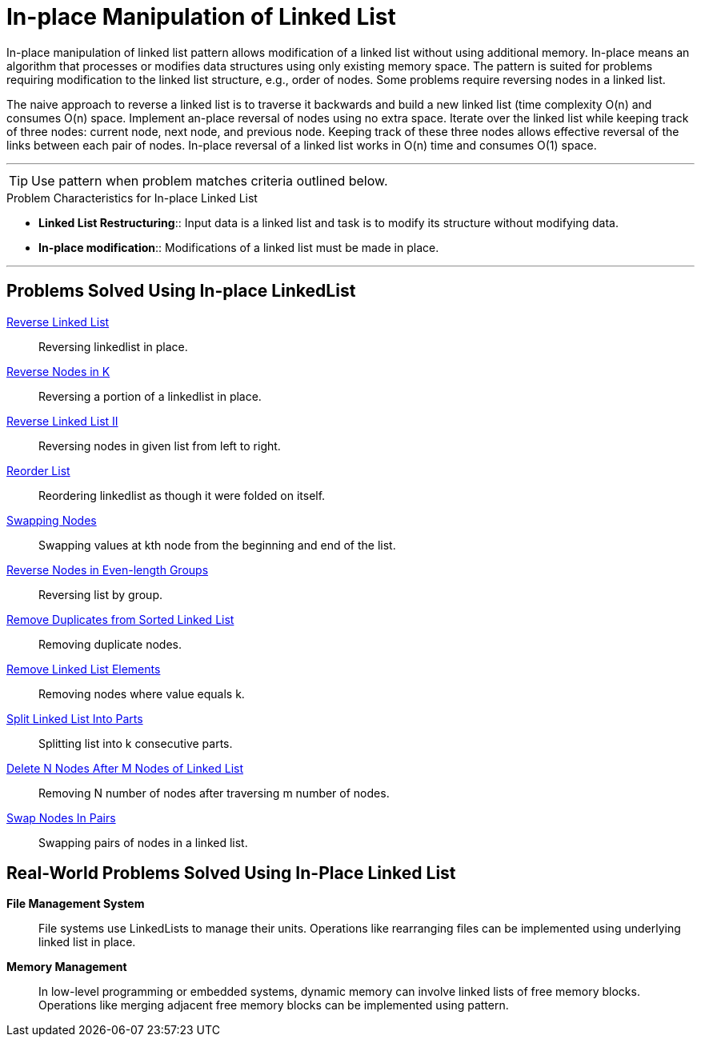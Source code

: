 = In-place Manipulation of Linked List

In-place manipulation of linked list pattern allows modification of a linked list without using additional memory. In-place means an algorithm that processes or modifies data structures using only existing memory space. The pattern is suited for problems requiring modification to the linked list structure, e.g., order of nodes. Some problems require reversing nodes in a linked list. 

The naive approach to reverse a linked list is to traverse it backwards and build a new linked list (time complexity O(n) and consumes O(n) space. Implement an-place reversal of nodes using no extra space. Iterate over the linked list while keeping track of three nodes: current node, next node, and previous node. Keeping track of these three nodes allows effective reversal of the links between each pair of nodes. In-place reversal of a linked list works in O(n) time and consumes O(1) space.

***

TIP: Use pattern when problem matches criteria outlined below.

.[.small]#Problem Characteristics for In-place Linked List#

* *Linked List Restructuring*:: [.small]#Input data is a linked list and task is to modify its structure without modifying data.#
* *In-place modification*:: [.small]#Modifications of a linked list must be made in place.#

***

== Problems Solved Using In-place LinkedList

link:ReverseLinkedList.java[Reverse Linked List]:: [.small]#Reversing linkedlist in place.#
link:ReverseNodesInK.java[Reverse Nodes in K]:: [.small]#Reversing a portion of a linkedlist in place.#
link:ReverseLinkedListII.java[Reverse Linked List II]:: [.small]#Reversing nodes in given list from left to right.#
link:ReorderList.java[Reorder List]:: [.small]#Reordering linkedlist as though it were folded on itself.#
link:SwappingNodes.java[Swapping Nodes]:: [.small]#Swapping values at kth node from the beginning and end of the list.#
link:ReverseNodesInEvenLengthGroups.java[Reverse Nodes in Even-length Groups]:: [.small]#Reversing list by group.#
link:RemoveDuplicatesFromSortedLinkedList.java[Remove Duplicates from Sorted Linked List]:: [.small]#Removing duplicate nodes.#
link:RemoveLinkedListElements.java[Remove Linked List Elements]:: [.small]#Removing nodes where value equals k.#
link:SplitLinkedListIntoParts.java[Split Linked List Into Parts]:: [.small]#Splitting list into k consecutive parts.#
link:DeleteNNodesAfterMNodesOfLinkedList.java[Delete N Nodes After M Nodes of Linked List]:: [.small]#Removing N number of nodes after traversing m number of nodes.#
link:SwapNodesInPairs.java[Swap Nodes In Pairs]:: [.small]#Swapping pairs of nodes in a linked list.#

== Real-World Problems Solved Using In-Place Linked List

*File Management System*:: [.small]#File systems use LinkedLists to manage their units. Operations like rearranging files can be implemented using underlying linked list in place.#
*Memory Management*:: [.small]#In low-level programming or embedded systems, dynamic memory can involve linked lists of free memory blocks.  Operations like merging adjacent free memory blocks can be implemented using pattern.#
